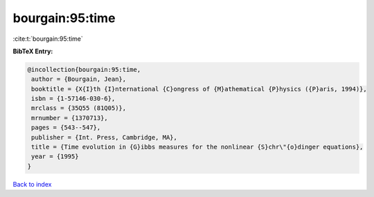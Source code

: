 bourgain:95:time
================

:cite:t:`bourgain:95:time`

**BibTeX Entry:**

.. code-block:: bibtex

   @incollection{bourgain:95:time,
    author = {Bourgain, Jean},
    booktitle = {X{I}th {I}nternational {C}ongress of {M}athematical {P}hysics ({P}aris, 1994)},
    isbn = {1-57146-030-6},
    mrclass = {35Q55 (81Q05)},
    mrnumber = {1370713},
    pages = {543--547},
    publisher = {Int. Press, Cambridge, MA},
    title = {Time evolution in {G}ibbs measures for the nonlinear {S}chr\"{o}dinger equations},
    year = {1995}
   }

`Back to index <../By-Cite-Keys.html>`_
